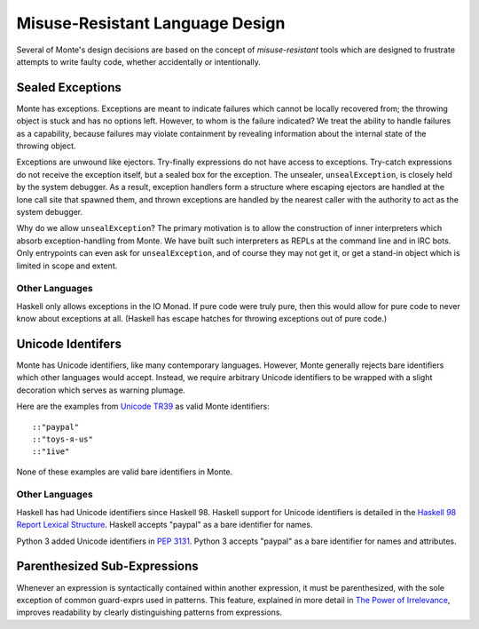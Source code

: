 ================================
Misuse-Resistant Language Design
================================

Several of Monte's design decisions are based on the concept of
*misuse-resistant* tools which are designed to frustrate attempts to write
faulty code, whether accidentally or intentionally.

Sealed Exceptions
=================

Monte has exceptions. Exceptions are meant to indicate failures which cannot
be locally recovered from; the throwing object is stuck and has no options
left. However, to whom is the failure indicated? We treat the ability to
handle failures as a capability, because failures may violate containment by
revealing information about the internal state of the throwing object.

Exceptions are unwound like ejectors. Try-finally expressions do not have
access to exceptions. Try-catch expressions do not receive the exception
itself, but a sealed box for the exception. The unsealer, ``unsealException``,
is closely held by the system debugger. As a result, exception handlers form a
structure where escaping ejectors are handled at the lone call site that
spawned them, and thrown exceptions are handled by the nearest caller with the
authority to act as the system debugger.

Why do we allow ``unsealException``? The primary motivation is to allow the
construction of inner interpreters which absorb exception-handling from Monte.
We have built such interpreters as REPLs at the command line and in IRC bots.
Only entrypoints can even ask for ``unsealException``, and of course they may
not get it, or get a stand-in object which is limited in scope and extent.

Other Languages
~~~~~~~~~~~~~~~

Haskell only allows exceptions in the IO Monad. If pure code were truly pure,
then this would allow for pure code to never know about exceptions at all.
(Haskell has escape hatches for throwing exceptions out of pure code.)

Unicode Identifers
==================

Monte has Unicode identifiers, like many contemporary languages. However,
Monte generally rejects bare identifiers which other languages would accept.
Instead, we require arbitrary Unicode identifiers to be wrapped with a slight
decoration which serves as warning plumage.

Here are the examples from `Unicode TR39`_ as valid Monte identifiers::

    ::"pаypаl"
    ::"toys-я-us"
    ::"1iνе"

None of these examples are valid bare identifiers in Monte.

.. _Unicode TR39: http://www.unicode.org/reports/tr39/

Other Languages
~~~~~~~~~~~~~~~

Haskell has had Unicode identifiers since Haskell 98. Haskell support for
Unicode identifiers is detailed in the `Haskell 98 Report Lexical Structure`_.
Haskell accepts "pаypаl" as a bare identifier for names.

Python 3 added Unicode identifiers in `PEP 3131`_. Python 3 accepts "pаypаl"
as a bare identifier for names and attributes.

.. _Haskell 98 Report Lexical Structure: https://www.haskell.org/onlinereport/lexemes.html
.. _PEP 3131: https://www.python.org/dev/peps/pep-3131/

Parenthesized Sub-Expressions
=============================

Whenever an expression is syntactically contained within another expression,
it must be parenthesized, with the sole exception of common guard-exprs used
in patterns. This feature, explained in more detail in `The Power of
Irrelevance`_, improves readability by clearly distinguishing patterns from
expressions.

.. _The Power of Irrelevance: http://erights.org/data/irrelevance.html
